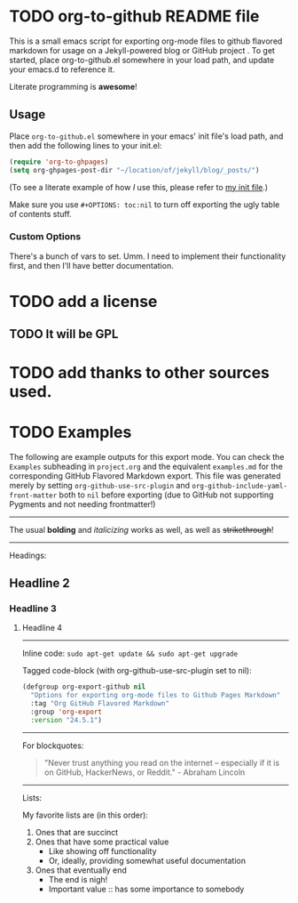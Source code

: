 #+AUTHOR: Paul M Lambert 
#+EMAIL: lambertington@gmail.com
#+STARTUP: hidestars
#+OPTIONS: toc:nil

* TODO org-to-github README file 

This is a small emacs script for exporting org-mode files to github flavored markdown for usage on a Jekyll-powered blog or GitHub project . To get started, place org-to-github.el somewhere in your load path, and update your emacs.d to reference it. 

Literate programming is *awesome*! 

** Usage
Place =org-to-github.el= somewhere in your emacs' init file's load path, and then add the following lines to your init.el:

#+BEGIN_SRC emacs-lisp
  (require 'org-to-ghpages)
  (setq org-ghpages-post-dir "~/location/of/jekyll/blog/_posts/")
#+END_SRC

(To see a literate example of how /I/ use this, please refer to [[https://github.com/lambertington/dotfiles/blob/master/emacs.d/lambert-config.org#external-scripts][my init file]].)

Make sure you use =#+OPTIONS: toc:nil= to turn off exporting the ugly table of contents stuff.

*** Custom Options
There's a bunch of vars to set. Umm. I need to implement their functionality first, and then I'll have better documentation. 

* TODO add a license
** TODO It will be GPL

* TODO add thanks to other sources used. 
* TODO Examples
  The following are example outputs for this export mode. You can check the =Examples= subheading in =project.org= and the equivalent =examples.md= for the corresponding GitHub Flavored Markdown export. This file was generated merely by setting =org-github-use-src-plugin= and =org-github-include-yaml-front-matter= both to =nil= before exporting (due to GitHub not supporting Pygments and not
needing frontmatter!)

-----

The usual *bolding* and /italicizing/ works as well, as well as +strikethrough+!

-----

Headings:

** Headline 2
*** Headline 3
**** Headline 4

-----

Inline code: =sudo apt-get update && sudo apt-get upgrade=

Tagged code-block (with org-github-use-src-plugin set to nil):

#+BEGIN_SRC emacs-lisp
  (defgroup org-export-github nil
    "Options for exporting org-mode files to Github Pages Markdown"
    :tag "Org GitHub Flavored Markdown"
    :group 'org-export
    :version "24.5.1")
#+END_SRC

-----

For blockquotes:

#+BEGIN_QUOTE
"Never trust anything you read on the internet -- especially if it
is on GitHub, HackerNews, or Reddit." - Abraham Lincoln
#+END_QUOTE

-----

Lists:

My favorite lists are (in this order):

1. Ones that are succinct
2. Ones that have some practical value
   + Like showing off functionality
   + Or, ideally, providing somewhat useful documentation
3. Ones that eventually end
   - The end is nigh!
   - Important value :: has some importance to somebody


